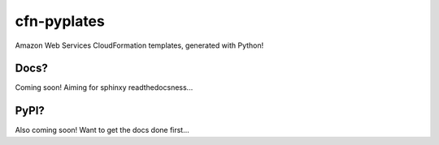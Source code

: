 ============
cfn-pyplates
============

Amazon Web Services CloudFormation templates, generated with Python!

Docs?
=====

Coming soon! Aiming for sphinxy readthedocsness...

PyPI?
=====

Also coming soon! Want to get the docs done first...
